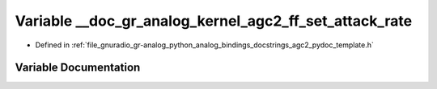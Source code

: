 .. _exhale_variable_agc2__pydoc__template_8h_1a43ededdbadb6087f31bb99d5b6314f79:

Variable __doc_gr_analog_kernel_agc2_ff_set_attack_rate
=======================================================

- Defined in :ref:`file_gnuradio_gr-analog_python_analog_bindings_docstrings_agc2_pydoc_template.h`


Variable Documentation
----------------------


.. doxygenvariable:: __doc_gr_analog_kernel_agc2_ff_set_attack_rate
   :project: gnuradio